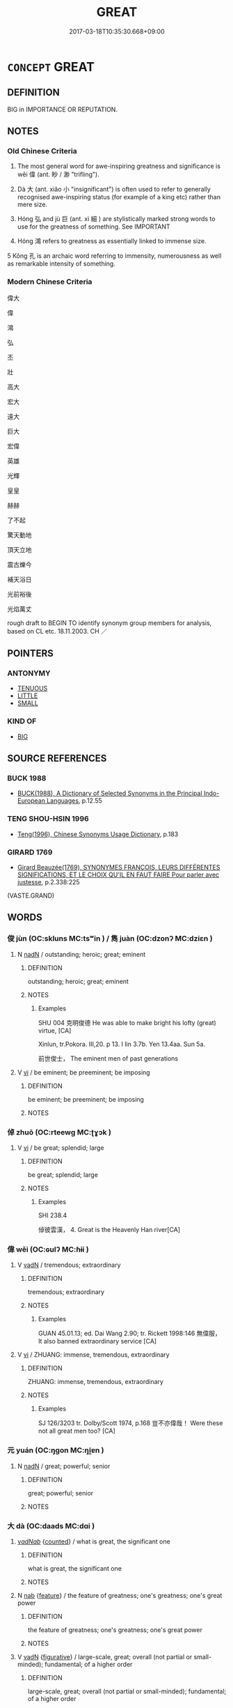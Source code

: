 # -*- mode: mandoku-tls-view -*-
#+TITLE: GREAT
#+DATE: 2017-03-18T10:35:30.668+09:00        
#+STARTUP: content
* =CONCEPT= GREAT
:PROPERTIES:
:CUSTOM_ID: uuid-6d4d135c-a85a-47f6-899d-ac44660ba15d
:SYNONYM+:  CONSIDERABLE
:SYNONYM+:  SUBSTANTIAL
:SYNONYM+:  SIGNIFICANT
:SYNONYM+:  APPRECIABLE
:SYNONYM+:  SPECIAL
:SYNONYM+:  SERIOUS
:SYNONYM+:  EXCEPTIONAL
:SYNONYM+:  EXTRAORDINARY
:SYNONYM+:  LARGE
:SYNONYM+:  BIG
:SYNONYM+:  EXTENSIVE
:SYNONYM+:  EXPANSIVE
:SYNONYM+:  BROAD
:SYNONYM+:  WIDE
:SYNONYM+:  SIZABLE
:SYNONYM+:  AMPLE
:SYNONYM+:  VAST
:SYNONYM+:  IMMENSE
:SYNONYM+:  HUGE
:SYNONYM+:  ENORMOUS
:SYNONYM+:  MASSIVE
:SYNONYM+:  INFORMAL HUMONGOUS
:SYNONYM+:  WHOPPING
:SYNONYM+:  GINORMOUS
:SYNONYM+:  EMINENT
:SYNONYM+:  IMPORTANT
:SYNONYM+:  DISTINGUISHED
:SYNONYM+:  ILLUSTRIOUS
:SYNONYM+:  CELEBRATED
:SYNONYM+:  HONORED
:SYNONYM+:  ACCLAIMED
:SYNONYM+:  ADMIRED
:SYNONYM+:  ESTEEMED
:SYNONYM+:  REVERED
:SYNONYM+:  RENOWNED
:SYNONYM+:  NOTABLE
:SYNONYM+:  FAMOUS
:SYNONYM+:  FAMED
:SYNONYM+:  WELL-KNOWN
:SYNONYM+:  LEADING
:SYNONYM+:  TOP
:SYNONYM+:  MAJOR
:SYNONYM+:  PRINCIPAL
:SYNONYM+:  FIRST-RATE
:SYNONYM+:  MATCHLESS
:SYNONYM+:  PEERLESS
:SYNONYM+:  STAR
:TR_ZH: 偉大
:TR_OCH: 偉
:END:
** DEFINITION

BIG in IMPORTANCE OR REPUTATION.

** NOTES

*** Old Chinese Criteria
1. The most general word for awe-inspiring greatness and significance is wěi 偉 (ant. 眇 / 渺 "trifling").

2. Dà 大 (ant. xiǎo 小 "insignificant") is often used to refer to generally recognised awe-inspiring status (for example of a king etc) rather than mere size.

3. Hóng 弘 and jù 巨 (ant. xì 細 ) are stylistically marked strong words to use for the greatness of something. See IMPORTANT

4. Hóng 鴻 refers to greatness as essentially linked to immense size.

5 Kǒng 孔 is an archaic word referring to immensity, numerousness as well as remarkable intensity of something.

*** Modern Chinese Criteria
偉大

偉

鴻

弘

丕

壯

高大

宏大

遠大

巨大

宏偉

英雄

光輝

皇皇

赫赫

了不起

驚天動地

頂天立地

震古爍今

補天浴日

光前裕後

光焰萬丈

rough draft to BEGIN TO identify synonym group members for analysis, based on CL etc. 18.11.2003. CH ／

** POINTERS
*** ANTONYMY
 - [[tls:concept:TENUOUS][TENUOUS]]
 - [[tls:concept:LITTLE][LITTLE]]
 - [[tls:concept:SMALL][SMALL]]

*** KIND OF
 - [[tls:concept:BIG][BIG]]

** SOURCE REFERENCES
*** BUCK 1988
 - [[cite:BUCK-1988][BUCK(1988), A Dictionary of Selected Synonyms in the Principal Indo-European Languages]], p.12.55

*** TENG SHOU-HSIN 1996
 - [[cite:TENG-SHOU-HSIN-1996][Teng(1996), Chinese Synonyms Usage Dictionary]], p.183

*** GIRARD 1769
 - [[cite:GIRARD-1769][Girard Beauzée(1769), SYNONYMES FRANÇOIS, LEURS DIFFÉRENTES SIGNIFICATIONS, ET LE CHOIX QU'IL EN FAUT FAIRE Pour parler avec justesse]], p.2.338:225
 (VASTE.GRAND)
** WORDS
   :PROPERTIES:
   :VISIBILITY: children
   :END:
*** 俊 jùn (OC:skluns MC:tsʷin ) / 雋 juàn (OC:dzonʔ MC:dziɛn )
:PROPERTIES:
:CUSTOM_ID: uuid-e88f2269-1e80-4a7a-91c7-98343aeccc99
:Char+: 俊(9,7/9) 
:Char+: 雋(172,5/13) 
:GY_IDS+: uuid-361f5afc-a951-4e32-b933-9ac839eb0103
:PY+: jùn     
:OC+: skluns     
:MC+: tsʷin     
:GY_IDS+: uuid-4ed82b8e-a265-4455-a6d0-7aee04ff41d1
:PY+: juàn     
:OC+: dzonʔ     
:MC+: dziɛn     
:END: 
**** N [[tls:syn-func::#uuid-516d3836-3a0b-4fbc-b996-071cc48ba53d][nadN]] / outstanding; heroic; great; eminent
:PROPERTIES:
:CUSTOM_ID: uuid-23243e8e-1877-4e73-8d5a-adcdb4e95f4a
:END:
****** DEFINITION

outstanding; heroic; great; eminent

****** NOTES

******* Examples
SHU 004 克明俊德 He was able to make bright his lofty (great) virtue, [CA]

Xinlun, tr.Pokora. III,20. p 13. I lin 3.7b. Yen 13.4aa. Sun 5a.

 前世俊士， The eminent men of past generations

**** V [[tls:syn-func::#uuid-c20780b3-41f9-491b-bb61-a269c1c4b48f][vi]] / be eminent; be preeminent; be imposing
:PROPERTIES:
:CUSTOM_ID: uuid-1a48ec84-d06d-4228-b36f-ea39ee0a949d
:END:
****** DEFINITION

be eminent; be preeminent; be imposing

****** NOTES

*** 倬 zhuō (OC:rteewɡ MC:ʈɣɔk )
:PROPERTIES:
:CUSTOM_ID: uuid-b1355a3d-b49c-4793-8cb3-794045ab476d
:Char+: 倬(9,8/10) 
:GY_IDS+: uuid-a43b8ddf-f00a-4766-aa70-101aa24a31e9
:PY+: zhuō     
:OC+: rteewɡ     
:MC+: ʈɣɔk     
:END: 
**** V [[tls:syn-func::#uuid-c20780b3-41f9-491b-bb61-a269c1c4b48f][vi]] / be great; splendid; large
:PROPERTIES:
:CUSTOM_ID: uuid-52866cd0-2465-4f7d-9bd6-d13d848cab57
:END:
****** DEFINITION

be great; splendid; large

****** NOTES

******* Examples
SHI 238.4

 倬彼雲漢， 4. Great is the Heavenly Han river[CA]

*** 偉 wěi (OC:ɢulʔ MC:ɦɨi )
:PROPERTIES:
:CUSTOM_ID: uuid-4e2d5c86-d82a-4421-bf87-7f665ac766e3
:Char+: 偉(9,9/11) 
:GY_IDS+: uuid-c504885f-58dc-4460-b137-9930cd3bd19e
:PY+: wěi     
:OC+: ɢulʔ     
:MC+: ɦɨi     
:END: 
**** V [[tls:syn-func::#uuid-fed035db-e7bd-4d23-bd05-9698b26e38f9][vadN]] / tremendous; extraordinary
:PROPERTIES:
:CUSTOM_ID: uuid-3bbe2046-75bb-47c2-841c-b25ab902511e
:WARRING-STATES-CURRENCY: 3
:END:
****** DEFINITION

tremendous; extraordinary

****** NOTES

******* Examples
GUAN 45.01.13; ed. Dai Wang 2.90; tr. Rickett 1998:146 無偉服， It also banned extraordinary service [CA]

**** V [[tls:syn-func::#uuid-c20780b3-41f9-491b-bb61-a269c1c4b48f][vi]] / ZHUANG: immense, tremendous, extraordinary
:PROPERTIES:
:CUSTOM_ID: uuid-aa0b4cb3-5ec4-4caf-90cc-79833ed5aa43
:WARRING-STATES-CURRENCY: 3
:END:
****** DEFINITION

ZHUANG: immense, tremendous, extraordinary

****** NOTES

******* Examples
SJ 126/3203 tr. Dolby/Scott 1974, p.168 豈不亦偉哉！ Were these not all great men too? [CA]

*** 元 yuán (OC:ŋɡon MC:ŋi̯ɐn )
:PROPERTIES:
:CUSTOM_ID: uuid-01edde58-8fa0-48ad-a998-c5c16f5bcba4
:Char+: 元(10,2/4) 
:GY_IDS+: uuid-a1d09b8d-ed3d-4d4d-ac7e-42ea17e350f7
:PY+: yuán     
:OC+: ŋɡon     
:MC+: ŋi̯ɐn     
:END: 
**** N [[tls:syn-func::#uuid-516d3836-3a0b-4fbc-b996-071cc48ba53d][nadN]] / great; powerful; senior
:PROPERTIES:
:CUSTOM_ID: uuid-5af44c8a-c8b1-45d6-a446-5710f71d3215
:END:
****** DEFINITION

great; powerful; senior

****** NOTES

*** 大 dà (OC:daads MC:dɑi )
:PROPERTIES:
:CUSTOM_ID: uuid-554ff26e-0b7b-42a6-99e9-fb5b012d1d9c
:Char+: 大(37,0/3) 
:GY_IDS+: uuid-ae3f9bb5-89cd-46d2-bc7a-cb2ef0e9d8d8
:PY+: dà     
:OC+: daads     
:MC+: dɑi     
:END: 
****  [[tls:syn-func::#uuid-42dcb2de-0e1f-427d-9e2e-f3e6e66647a7][v/adNab/]] {[[tls:sem-feat::#uuid-3aa476cc-41e2-443d-a770-261d2b41550c][counted]]} / what is great, the significant one
:PROPERTIES:
:CUSTOM_ID: uuid-b1ded14a-d196-4d99-9aef-0ab3b00bad8c
:END:
****** DEFINITION

what is great, the significant one

****** NOTES

**** N [[tls:syn-func::#uuid-76be1df4-3d73-4e5f-bbc2-729542645bc8][nab]] {[[tls:sem-feat::#uuid-4e92cef6-5753-4eed-a76b-7249c223316f][feature]]} / the feature of greatness; one's greatness; one's great power
:PROPERTIES:
:CUSTOM_ID: uuid-80c0308b-8d76-48da-adc5-c037b083843d
:END:
****** DEFINITION

the feature of greatness; one's greatness; one's great power

****** NOTES

**** V [[tls:syn-func::#uuid-fed035db-e7bd-4d23-bd05-9698b26e38f9][vadN]] {[[tls:sem-feat::#uuid-2e48851c-928e-40f0-ae0d-2bf3eafeaa17][figurative]]} / large-scale, great; overall (not partial or small-minded); fundamental; of a higher order
:PROPERTIES:
:CUSTOM_ID: uuid-9e9e76cd-5c23-4be2-9cb8-4df692edb674
:WARRING-STATES-CURRENCY: 5
:END:
****** DEFINITION

large-scale, great; overall (not partial or small-minded); fundamental; of a higher order

****** NOTES

******* Examples
HF 29.02:02; jishi 513; jiaozhu 303; shiping 901

 故大人寄形於天地 Therefore the great man will entrust his physical frame to Heaven and Earth

 而萬物備， and all things will be catered for;[CA]

**** V [[tls:syn-func::#uuid-2a0ded86-3b04-4488-bb7a-3efccfa35844][vadV]] {[[tls:sem-feat::#uuid-2e48851c-928e-40f0-ae0d-2bf3eafeaa17][figurative]]} / OBI: on a large scale; to a large audience
:PROPERTIES:
:CUSTOM_ID: uuid-3e9c8160-9ece-47a8-9d04-a15fa876e96a
:WARRING-STATES-CURRENCY: 5
:END:
****** DEFINITION

OBI: on a large scale; to a large audience

****** NOTES

**** V [[tls:syn-func::#uuid-c20780b3-41f9-491b-bb61-a269c1c4b48f][vi]] / be great, be substantial; be significant;
:PROPERTIES:
:CUSTOM_ID: uuid-421b156e-9da9-4c74-abe4-7b8a2e2739c0
:END:
****** DEFINITION

be great, be substantial; be significant;

****** NOTES

**** V [[tls:syn-func::#uuid-a4ac7ae5-ac55-45d6-b390-3c41242eb09e][vi2]] {[[tls:sem-feat::#uuid-e6526d79-b134-4e37-8bab-55b4884393bc][graded]]} / be great, be large-minded; have a large perspective on things
:PROPERTIES:
:CUSTOM_ID: uuid-494f11ac-0701-483a-b253-1d72e6367148
:END:
****** DEFINITION

be great, be large-minded; have a large perspective on things

****** NOTES

**** V [[tls:syn-func::#uuid-214f331a-486f-457c-9895-fe2b7108ed22][vt(+prep+N)]] {[[tls:sem-feat::#uuid-2a66fc1c-6671-47d2-bd04-cfd6ccae64b8][stative]]} / be greater than the contextually determinate N
:PROPERTIES:
:CUSTOM_ID: uuid-6d71f0c4-6a3e-488e-ac02-3b55bd2a0f51
:END:
****** DEFINITION

be greater than the contextually determinate N

****** NOTES

**** V [[tls:syn-func::#uuid-739c24ae-d585-4fff-9ac2-2547b1050f16][vt+prep+N]] {[[tls:sem-feat::#uuid-e6526d79-b134-4e37-8bab-55b4884393bc][graded]]} / be greater than 甚大於　"be very much greater than"
:PROPERTIES:
:CUSTOM_ID: uuid-8c33ba17-0a2e-4cc5-a31b-2e1abdbe340b
:WARRING-STATES-CURRENCY: 3
:END:
****** DEFINITION

be greater than 甚大於　"be very much greater than"

****** NOTES

**** V [[tls:syn-func::#uuid-c20780b3-41f9-491b-bb61-a269c1c4b48f][vi]] {[[tls:sem-feat::#uuid-229b7720-3cfd-45ff-9b2b-df9c733e6332][inchoative]]} / become great
:PROPERTIES:
:CUSTOM_ID: uuid-3ef47ca0-a49b-41c5-a6da-821d26bc7d31
:END:
****** DEFINITION

become great

****** NOTES

*** 孔 kǒng (OC:khooŋʔ MC:khuŋ )
:PROPERTIES:
:CUSTOM_ID: uuid-26a4e35c-5437-488d-9157-ad60321ccd93
:Char+: 孔(39,1/4) 
:GY_IDS+: uuid-c171d3e9-57c2-4d17-bd27-4cddbbd7f32d
:PY+: kǒng     
:OC+: khooŋʔ     
:MC+: khuŋ     
:END: 
**** V [[tls:syn-func::#uuid-fed035db-e7bd-4d23-bd05-9698b26e38f9][vadN]] / great (virtue etc)
:PROPERTIES:
:CUSTOM_ID: uuid-60596d5e-6d6a-4817-b93c-7e4e79936fa8
:END:
****** DEFINITION

great (virtue etc)

****** NOTES

*** 巨 jù (OC:ɡaʔ MC:gi̯ɤ )
:PROPERTIES:
:CUSTOM_ID: uuid-326be74a-a83e-43ca-a790-60c3d814f771
:Char+: 巨(48,2/5) 
:GY_IDS+: uuid-18f4cb30-6269-425b-ba7e-d322cc6d77b3
:PY+: jù     
:OC+: ɡaʔ     
:MC+: gi̯ɤ     
:END: 
**** V [[tls:syn-func::#uuid-fed035db-e7bd-4d23-bd05-9698b26e38f9][vadN]] / imposing, great
:PROPERTIES:
:CUSTOM_ID: uuid-f5d2d057-159f-44eb-9f5f-752133cc33e9
:WARRING-STATES-CURRENCY: 3
:END:
****** DEFINITION

imposing, great

****** NOTES

******* Examples
GUAN 74.04.03; ed. Dai Wang 3.73; tr. Rickett 1998:395

 巨家美修其宮室者， Wealthy families that build elaborate, palatial mansions [CA]

*** 弘 hóng (OC:ɡʷɯɯŋ MC:ɦəŋ )
:PROPERTIES:
:CUSTOM_ID: uuid-d9051961-01f8-4c41-8c12-4dca56d4a226
:Char+: 弘(57,2/5) 
:GY_IDS+: uuid-8b06d50f-1160-486e-90a4-116ff899b430
:PY+: hóng     
:OC+: ɡʷɯɯŋ     
:MC+: ɦəŋ     
:END: 
**** V [[tls:syn-func::#uuid-fed035db-e7bd-4d23-bd05-9698b26e38f9][vadN]] {[[tls:sem-feat::#uuid-2e48851c-928e-40f0-ae0d-2bf3eafeaa17][figurative]]} / great; grand
:PROPERTIES:
:CUSTOM_ID: uuid-c5821e81-5759-485b-8df6-3e8a4a114a3f
:END:
****** DEFINITION

great; grand

****** NOTES

**** V [[tls:syn-func::#uuid-c20780b3-41f9-491b-bb61-a269c1c4b48f][vi]] {[[tls:sem-feat::#uuid-2e48851c-928e-40f0-ae0d-2bf3eafeaa17][figurative]]} / be magnanimous; have moral weight; German: Format haben
:PROPERTIES:
:CUSTOM_ID: uuid-17d367fc-4785-4b8c-90f8-baf101290453
:WARRING-STATES-CURRENCY: 3
:END:
****** DEFINITION

be magnanimous; have moral weight; German: Format haben

****** NOTES

******* Examples
LY 19.02; tr. CH

 子張曰： Zi3zha1ng said:

 「執德不弘， "If in holding onto virtue one is not magnanimous,

 信道不篤， if in keeping faithfully to the Way one is not dependable,

 焉能為有？ how can one be taken to exist (morally),

 焉能為亡？」 or how can one be taken not to exist (morally)? [One is morally neither here nor there.][CA]

**** V [[tls:syn-func::#uuid-fbfb2371-2537-4a99-a876-41b15ec2463c][vtoN]] {[[tls:sem-feat::#uuid-fac754df-5669-4052-9dda-6244f229371f][causative]]} / develop (something) fully so that it becomes great and significant
:PROPERTIES:
:CUSTOM_ID: uuid-89aeb363-a737-4041-9c98-92ff06e4f8c6
:WARRING-STATES-CURRENCY: 3
:END:
****** DEFINITION

develop (something) fully so that it becomes great and significant

****** NOTES

*** 景 jǐng (OC:kraŋʔ MC:kɣaŋ )
:PROPERTIES:
:CUSTOM_ID: uuid-039f3198-628e-4147-98ca-8324f6e5018d
:Char+: 景(72,8/12) 
:GY_IDS+: uuid-4e8c3d3c-45d6-45ca-b545-da873c8bcfe3
:PY+: jǐng     
:OC+: kraŋʔ     
:MC+: kɣaŋ     
:END: 
**** V [[tls:syn-func::#uuid-c20780b3-41f9-491b-bb61-a269c1c4b48f][vi]] / poetic, rare: great and illustrious
:PROPERTIES:
:CUSTOM_ID: uuid-bcdd6299-330a-4893-880c-93361dfa3d1b
:WARRING-STATES-CURRENCY: 2
:END:
****** DEFINITION

poetic, rare: great and illustrious

****** NOTES

**** V [[tls:syn-func::#uuid-fed035db-e7bd-4d23-bd05-9698b26e38f9][vadN]] / great and illustrious
:PROPERTIES:
:CUSTOM_ID: uuid-30fad8c2-8c14-44b4-a56d-8adb363791cc
:END:
****** DEFINITION

great and illustrious

****** NOTES

*** 泰 tài (OC:thaads MC:thɑi )
:PROPERTIES:
:CUSTOM_ID: uuid-df218c67-dd24-4bdb-bce7-e942b4fd3744
:Char+: 泰(85,5/9) 
:GY_IDS+: uuid-f06233df-447e-4b47-8096-292334f5ea3b
:PY+: tài     
:OC+: thaads     
:MC+: thɑi     
:END: 
**** V [[tls:syn-func::#uuid-fed035db-e7bd-4d23-bd05-9698b26e38f9][vadN]] / great
:PROPERTIES:
:CUSTOM_ID: uuid-01c24560-1639-436b-9996-0a9a91c0db06
:END:
****** DEFINITION

great

****** NOTES

*** 聖 shèng (OC:qhljeŋs MC:ɕiɛŋ )
:PROPERTIES:
:CUSTOM_ID: uuid-7aece918-2d9c-47a5-ab19-04581680da7b
:Char+: 聖(128,7/13) 
:GY_IDS+: uuid-b431f41b-3a6b-458a-97cb-dbebd326a04f
:PY+: shèng     
:OC+: qhljeŋs     
:MC+: ɕiɛŋ     
:END: 
**** N [[tls:syn-func::#uuid-516d3836-3a0b-4fbc-b996-071cc48ba53d][nadN]] / (made great by the presence of ancient sages>) great, hallowed
:PROPERTIES:
:CUSTOM_ID: uuid-d726fe4b-6bad-4cfc-8ce9-d0470e648170
:END:
****** DEFINITION

(made great by the presence of ancient sages>) great, hallowed

****** NOTES

**** V [[tls:syn-func::#uuid-c20780b3-41f9-491b-bb61-a269c1c4b48f][vi]] / be sacred?, be hallowed
:PROPERTIES:
:CUSTOM_ID: uuid-4e682568-912b-4a3e-9c6e-9d907ce205c1
:END:
****** DEFINITION

be sacred?, be hallowed

****** NOTES

*** 訏 xū (OC:qhʷla MC:hi̯o )
:PROPERTIES:
:CUSTOM_ID: uuid-9c1238a7-7611-4dec-87c3-150974eddf66
:Char+: 訏(149,3/10) 
:GY_IDS+: uuid-603a7b20-de4d-4427-8f59-666ace9aa337
:PY+: xū     
:OC+: qhʷla     
:MC+: hi̯o     
:END: 
**** V [[tls:syn-func::#uuid-fed035db-e7bd-4d23-bd05-9698b26e38f9][vadN]] {[[tls:sem-feat::#uuid-2e48851c-928e-40f0-ae0d-2bf3eafeaa17][figurative]]} / great; broad; grand
:PROPERTIES:
:CUSTOM_ID: uuid-493a772a-0fb9-44c8-8b04-ecd80c8c6002
:END:
****** DEFINITION

great; broad; grand

****** NOTES

*** 豪 háo (OC:ɡoow MC:ɦɑu )
:PROPERTIES:
:CUSTOM_ID: uuid-06acb402-32be-4d2d-be12-883070699abe
:Char+: 豪(152,7/14) 
:GY_IDS+: uuid-49aff536-69bf-4b65-b9a5-6a2a84fbc544
:PY+: háo     
:OC+: ɡoow     
:MC+: ɦɑu     
:END: 
**** V [[tls:syn-func::#uuid-fed035db-e7bd-4d23-bd05-9698b26e38f9][vadN]] / leading; impressive; great [note that this seems to be limited to adjectival function]
:PROPERTIES:
:CUSTOM_ID: uuid-82ab9fed-c1b7-43eb-93d2-baf9cd811fe8
:END:
****** DEFINITION

leading; impressive; great [note that this seems to be limited to adjectival function]

****** NOTES

*** 顒 yóng (OC:ŋoŋ MC:ŋi̯oŋ )
:PROPERTIES:
:CUSTOM_ID: uuid-b4464d0f-d894-4a83-ad10-dedfbbfc172d
:Char+: 顒(181,9/18) 
:GY_IDS+: uuid-febd9ec7-bd96-4c18-944e-9dfafa3b0569
:PY+: yóng     
:OC+: ŋoŋ     
:MC+: ŋi̯oŋ     
:END: 
**** V [[tls:syn-func::#uuid-c20780b3-41f9-491b-bb61-a269c1c4b48f][vi]] / be great; large; grand; majestic
:PROPERTIES:
:CUSTOM_ID: uuid-c3d87d27-9dca-4351-8a1b-fa87a1a19227
:END:
****** DEFINITION

be great; large; grand; majestic

****** NOTES

*** 鴻 hóng (OC:ɡooŋ MC:ɦuŋ )
:PROPERTIES:
:CUSTOM_ID: uuid-13801b36-7530-4547-83a8-d9fb608e701c
:Char+: 鴻(196,6/17) 
:GY_IDS+: uuid-6d9253b2-0303-4ec8-8085-0035d88f1182
:PY+: hóng     
:OC+: ɡooŋ     
:MC+: ɦuŋ     
:END: 
**** V [[tls:syn-func::#uuid-fed035db-e7bd-4d23-bd05-9698b26e38f9][vadN]] / large, profuse, immense (primarily of water)
:PROPERTIES:
:CUSTOM_ID: uuid-e11f7195-7474-4b08-aef7-49420347d6af
:WARRING-STATES-CURRENCY: 4
:END:
****** DEFINITION

large, profuse, immense (primarily of water)

****** NOTES

******* Examples
HF 19.5.45; jishi 310 昔者舜使吏決鴻水， In ancient times Shu4n ordered minor officials to control the big floods.

**** V [[tls:syn-func::#uuid-c20780b3-41f9-491b-bb61-a269c1c4b48f][vi]] / be immense
:PROPERTIES:
:CUSTOM_ID: uuid-4ab56390-e9d2-477f-8744-06cb01d1b238
:WARRING-STATES-CURRENCY: 3
:END:
****** DEFINITION

be immense

****** NOTES

*** 弘大 hóngdà (OC:ɡʷɯɯŋ daads MC:ɦəŋ dɑi )
:PROPERTIES:
:CUSTOM_ID: uuid-1bcf9cc0-2277-4d23-a22c-3736ce81a0be
:Char+: 弘(57,2/5) 大(37,0/3) 
:GY_IDS+: uuid-8b06d50f-1160-486e-90a4-116ff899b430 uuid-ae3f9bb5-89cd-46d2-bc7a-cb2ef0e9d8d8
:PY+: hóng dà    
:OC+: ɡʷɯɯŋ daads    
:MC+: ɦəŋ dɑi    
:END: 
**** V [[tls:syn-func::#uuid-18dc1abc-4214-4b4b-b07f-8f25ebe5ece9][VPadN]] / very great
:PROPERTIES:
:CUSTOM_ID: uuid-1e2cc47c-f9b6-418b-8f61-14964ab5f810
:END:
****** DEFINITION

very great

****** NOTES

**** V [[tls:syn-func::#uuid-091af450-64e0-4b82-98a2-84d0444b6d19][VPi]] / be very great
:PROPERTIES:
:CUSTOM_ID: uuid-b87ef2bf-95d2-44a7-895d-4bd7bac90322
:END:
****** DEFINITION

be very great

****** NOTES

*** 浩然 hàorán (OC:ɡuuʔ njen MC:ɦɑu ȵiɛn )
:PROPERTIES:
:CUSTOM_ID: uuid-7c935c88-e71b-4366-86d3-207d68ed6aa1
:Char+: 浩(85,7/10) 然(86,8/12) 
:GY_IDS+: uuid-5e61102c-646f-467c-9b29-981164518caf uuid-8a15fd91-bd0f-4409-9544-18b3c2ea70d5
:PY+: hào rán    
:OC+: ɡuuʔ njen    
:MC+: ɦɑu ȵiɛn    
:END: 
**** V [[tls:syn-func::#uuid-091af450-64e0-4b82-98a2-84d0444b6d19][VPi]] {[[tls:sem-feat::#uuid-a24260a1-0410-4d64-acde-5967b1bef725][intensitive]]} / 'flood-like'; great; vast and powerful
:PROPERTIES:
:CUSTOM_ID: uuid-f43c6c83-ee80-4381-a0e8-4080c4486fb2
:WARRING-STATES-CURRENCY: 2
:END:
****** DEFINITION

'flood-like'; great; vast and powerful

****** NOTES

*** 太 tài (OC:thaads MC:thɑi )
:PROPERTIES:
:CUSTOM_ID: uuid-69d99c81-7017-436e-b8da-1c4025fd27ec
:Char+: 太(37,1/4) 
:GY_IDS+: uuid-8840febf-a68a-4d05-b42d-4681834b0dea
:PY+: tài     
:OC+: thaads     
:MC+: thɑi     
:END: 
**** V [[tls:syn-func::#uuid-fed035db-e7bd-4d23-bd05-9698b26e38f9][vadN]] / 
:PROPERTIES:
:CUSTOM_ID: uuid-63dfaf02-366b-4cff-8a3e-b9f312af90a6
:END:
****** DEFINITION



****** NOTES

** BIBLIOGRAPHY
bibliography:../core/tlsbib.bib
